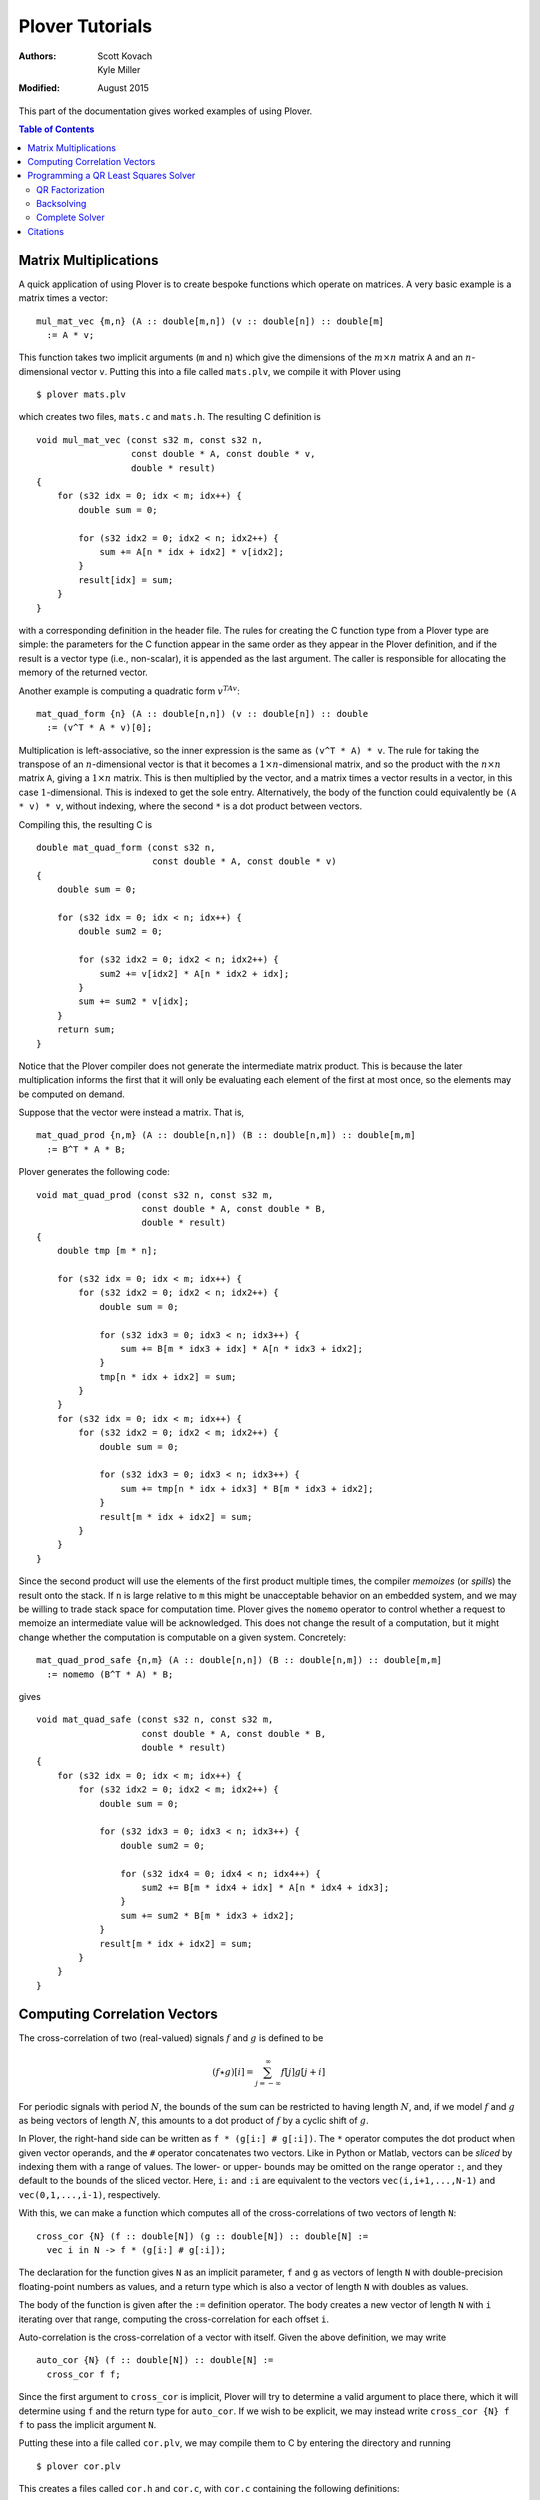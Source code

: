 ==================
 Plover Tutorials
==================

:Authors:  Scott Kovach, Kyle Miller
:Modified: August 2015

This part of the documentation gives worked examples of using Plover.

.. contents:: Table of Contents

Matrix Multiplications
======================

A quick application of using Plover is to create bespoke functions
which operate on matrices.  A very basic example is a matrix times a
vector:
::

   mul_mat_vec {m,n} (A :: double[m,n]) (v :: double[n]) :: double[m]
     := A * v;

This function takes two implicit arguments (``m`` and ``n``) which
give the dimensions of the :math:`m\times n` matrix ``A`` and an
:math:`n`-dimensional vector ``v``.  Putting this into a file called
``mats.plv``, we compile it with Plover using
::

   $ plover mats.plv

which creates two files, ``mats.c`` and ``mats.h``.  The resulting C
definition is
::

   void mul_mat_vec (const s32 m, const s32 n,
                     const double * A, const double * v,
                     double * result)
   {
       for (s32 idx = 0; idx < m; idx++) {
           double sum = 0;

           for (s32 idx2 = 0; idx2 < n; idx2++) {
               sum += A[n * idx + idx2] * v[idx2];
           }
           result[idx] = sum;
       }
   }

with a corresponding definition in the header file.  The rules for
creating the C function type from a Plover type are simple: the
parameters for the C function appear in the same order as they appear
in the Plover definition, and if the result is a vector type (i.e.,
non-scalar), it is appended as the last argument.  The caller is
responsible for allocating the memory of the returned vector.

Another example is computing a quadratic form  :math:`v^TAv`:
::

   mat_quad_form {n} (A :: double[n,n]) (v :: double[n]) :: double
     := (v^T * A * v)[0];

Multiplication is left-associative, so the inner expression is the
same as ``(v^T * A) * v``. The rule for taking the transpose of an
:math:`n`-dimensional vector is that it becomes a :math:`1\times
n`-dimensional matrix, and so the product with the :math:`n\times n`
matrix ``A``, giving a :math:`1\times n` matrix.  This is then
multiplied by the vector, and a matrix times a vector results in a
vector, in this case :math:`1`-dimensional.  This is indexed to get
the sole entry.  Alternatively, the body of the function could
equivalently be ``(A * v) * v``, without indexing, where the second
``*`` is a dot product between vectors.

Compiling this, the resulting C is
::

   double mat_quad_form (const s32 n,
                         const double * A, const double * v)
   {
       double sum = 0;

       for (s32 idx = 0; idx < n; idx++) {
           double sum2 = 0;

           for (s32 idx2 = 0; idx2 < n; idx2++) {
               sum2 += v[idx2] * A[n * idx2 + idx];
           }
           sum += sum2 * v[idx];
       }
       return sum;
   }

Notice that the Plover compiler does not generate the intermediate
matrix product.  This is because the later multiplication informs the
first that it will only be evaluating each element of the first at
most once, so the elements may be computed on demand.

Suppose that the vector were instead a matrix.  That is,
::

   mat_quad_prod {n,m} (A :: double[n,n]) (B :: double[n,m]) :: double[m,m]
     := B^T * A * B;

Plover generates the following code:
::

   void mat_quad_prod (const s32 n, const s32 m,
                       const double * A, const double * B,
                       double * result)
   {
       double tmp [m * n];

       for (s32 idx = 0; idx < m; idx++) {
           for (s32 idx2 = 0; idx2 < n; idx2++) {
               double sum = 0;

               for (s32 idx3 = 0; idx3 < n; idx3++) {
                   sum += B[m * idx3 + idx] * A[n * idx3 + idx2];
               }
               tmp[n * idx + idx2] = sum;
           }
       }
       for (s32 idx = 0; idx < m; idx++) {
           for (s32 idx2 = 0; idx2 < m; idx2++) {
               double sum = 0;

               for (s32 idx3 = 0; idx3 < n; idx3++) {
                   sum += tmp[n * idx + idx3] * B[m * idx3 + idx2];
               }
               result[m * idx + idx2] = sum;
           }
       }
   }

Since the second product will use the elements of the first product
multiple times, the compiler *memoizes* (or *spills*) the result onto
the stack.  If ``n`` is large relative to ``m`` this might be
unacceptable behavior on an embedded system, and we may be willing to
trade stack space for computation time.  Plover gives the ``nomemo``
operator to control whether a request to memoize an intermediate value
will be acknowledged.  This does not change the result of a
computation, but it might change whether the computation is computable
on a given system.  Concretely:
::

   mat_quad_prod_safe {n,m} (A :: double[n,n]) (B :: double[n,m]) :: double[m,m]
     := nomemo (B^T * A) * B;

gives
::

   void mat_quad_safe (const s32 n, const s32 m,
                       const double * A, const double * B,
                       double * result)
   {
       for (s32 idx = 0; idx < m; idx++) {
           for (s32 idx2 = 0; idx2 < m; idx2++) {
               double sum = 0;

               for (s32 idx3 = 0; idx3 < n; idx3++) {
                   double sum2 = 0;

                   for (s32 idx4 = 0; idx4 < n; idx4++) {
                       sum2 += B[m * idx4 + idx] * A[n * idx4 + idx3];
                   }
                   sum += sum2 * B[m * idx3 + idx2];
               }
               result[m * idx + idx2] = sum;
           }
       }
   }



Computing Correlation Vectors
=============================

The cross-correlation of two (real-valued) signals :math:`f` and
:math:`g` is defined to be

.. math::

   (f \star g)[i] = \sum_{j=-\infty}^\infty f[j] g[j+i]

For periodic signals with period :math:`N`, the bounds of the sum can
be restricted to having length :math:`N`, and, if we model :math:`f`
and :math:`g` as being vectors of length :math:`N`, this amounts to a
dot product of :math:`f` by a cyclic shift of :math:`g`.

In Plover, the right-hand side can be written as ``f * (g[i:] #
g[:i])``.  The ``*`` operator computes the dot product when given
vector operands, and the ``#`` operator concatenates two vectors.
Like in Python or Matlab, vectors can be *sliced* by indexing them
with a range of values.  The lower- or upper- bounds may be omitted on
the range operator ``:``, and they default to the bounds of the sliced
vector.  Here, ``i:`` and ``:i`` are equivalent to the vectors
``vec(i,i+1,...,N-1)`` and ``vec(0,1,...,i-1)``, respectively.

With this, we can make a function which computes all of the
cross-correlations of two vectors of length ``N``:
::

   cross_cor {N} (f :: double[N]) (g :: double[N]) :: double[N] :=
     vec i in N -> f * (g[i:] # g[:i]);

The declaration for the function gives ``N`` as an implicit parameter,
``f`` and ``g`` as vectors of length ``N`` with double-precision
floating-point numbers as values, and a return type which is also a
vector of length ``N`` with doubles as values.

The body of the function is given after the ``:=`` definition
operator.  The body creates a new vector of length ``N`` with ``i``
iterating over that range, computing the cross-correlation for each
offset ``i``.

Auto-correlation is the cross-correlation of a vector with itself.
Given the above definition, we may write
::

   auto_cor {N} (f :: double[N]) :: double[N] :=
     cross_cor f f;

Since the first argument to ``cross_cor`` is implicit, Plover will try
to determine a valid argument to place there, which it will determine
using ``f`` and the return type for ``auto_cor``.  If we wish to be
explicit, we may instead write ``cross_cor {N} f f`` to pass the
implicit argument ``N``.

Putting these into a file called ``cor.plv``, we may compile them to C
by entering the directory and running ::

   $ plover cor.plv

This creates a files called ``cor.h`` and ``cor.c``, with ``cor.c``
containing the following definitions:
::

   void cross_cor (const s32 N, const double * f, const double * g, double * result)
   {
       for (s32 idx = 0; idx < N; idx++) {
           s32 i = idx;
           double sum = 0;

           for (s32 idx2 = 0; idx2 < N; idx2++) {
               double tmp;

               if (idx2 < -i + N) {
                   tmp = g[i + idx2];
               } else {
                   tmp = g[idx2 - (-i + N)];
               }
               sum += f[idx2] * tmp;
           }
           result[idx] = sum;
       }
   }
   void auto_cor (const s32 N, const double * f, double * result)
   {
       cross_cor(N, f, f, result);
   }

The auto-correlation of a random vector approximates a delta function
as the length of the vector goes to infinity.  We will make a test
which demonstrates this.

::

   import prelude;

   main () :: int :=
     ( v := normalize (vec i in 1000 -> rand_normal());
       print_vec $ auto_cor v;
       return 0;
     );

This imports the standard Plover library, and defines a ``main``
function.  The function creates a vector of 1000 random doubles,
normally distributed, and normalizes the vector so that its Euclidean
length is 1.  After this, the auto-correlation vector is printed.  In
Plover, the dollar sign acts like an open parenthesis which extends to
the end of an expression.

Compiling and running this file with::

  $ plover cor.plv
  $ gcc cor.c prelude.c -o cor
  $ ./cor

shows that the 0th element is ``1.0`` (since this entry represents the
dot product of the vector with itself), and the rest are relatively
small.  We can measure this with the following code:

::

   vec_mean {n} (v :: double[n]) :: double :=
     sum v / n;

   main () :: int :=
     ( w := vec N in 2:2000 -> (
              v := normalize $ vec i in N -> rand_normal();
              av := auto_corr v;
              vec_mean $ av[1:] .* av[1:]
            );
       print_vec w;
       return 0;
     );

The ``.*`` operator is the point-wise product ("Hadamard" product) and
effectively squares each element in the array.  So ``w`` is a vector
of the mean of the squares of the non-zero-offset auto-correlations
for various sizes of random vectors.  Plotting this vector in a
graphing application, one can see the errors decrease with the inverse
of the size of the vectors.

Programming a QR Least Squares Solver
=====================================

We're going to step through the implementation of a textbook algorithm: a QR
least squares solver for overdetermined systems. That is, given :math:`A\in
\R^{m\times n}` and :math:`b\in \R^m` with :math:`m \geq n`, we want to find a
vector :math:`x\in\R^n` such that the squared error :math:`\norm{Ax-b}` is
minimized. We give a brief explanation of the math first, following [MC2013]_.

Suppose we can compute an orthogonal matrix :math:`Q\in\R^{m\times m}` such
that

.. math::

  Q^T A = R = \begin{bmatrix}R_1 \\ 0 \end{bmatrix}
  \begin{matrix} \scriptstyle n \\ \scriptstyle m-n \end{matrix}

where :math:`R_1\in \R^{n\times n}` is upper triangular. Then we can write

.. math::

  Q^T b = \begin{bmatrix}c \\ d \end{bmatrix}
  \begin{matrix} \scriptstyle n \\ \scriptstyle m-n \end{matrix}

and we note that

.. math::

  \norm{Ax-b} = \norm{Q^TAx-Q^Tb} = \norm{R_1x-c}+\norm{d}

If :math:`A` is full rank, we can solve the system :math:`R_1x=c` exactly, and
the remaining error is :math:`d`.

The essential steps are:

1. Apply orthogonal transformations to :math:`A` and :math:`b` until
   :math:`A`'s first :math:`n` rows are upper triangular.
2. Backsolve the triangular system.
3. Return the solution and the error.

We will attempt to mindlessly follow the implementation given in [MC2013]_.

QR Factorization
----------------
First we apply a sequence of Givens rotations to introduce zeroes into our matrix :math:`A`.
A Givens rotation is a pair :math:`c=\cos(\theta)` and :math:`s=\sin(\theta)` such that

.. math::
  \begin{bmatrix}
    c & s \\
    -s & c
  \end{bmatrix}^T
  \begin{bmatrix}
  a \\ b
  \end{bmatrix}
  =
  \begin{bmatrix}
  r \\ 0
  \end{bmatrix}
  .

Pseudocode to calculate such a pair follows:

 | **givens** (a, b) **returns** [:math:`c, s`]
 | **if** :math:`b = 0`
 |   :math:`c = 1; s = 0`
 | **else if** :math:`\abs{b} > \abs{a}`
 |   :math:`\tau = -a/b; s = 1/\sqrt{1+\tau^2}; c = s\tau`
 | **else**
 |   :math:`\tau = -b/a; c = 1/\sqrt{1+\tau^2}; s = c\tau`

The plover version is below. We will step through it line by line.

::

  static givens (a :: double) (b :: double) :: double[2,2] := (
    c :: double;
    s :: double;
    if b == 0 then (
      c <- 1; s <- 0
    ) else if fabs b > fabs a then (
      tau := -a/b; s <- 1/sqrt(1+tau^2); c <- s*tau
    ) else (
      tau := -b/a; c <- 1/sqrt(1+tau^2); s <- c*tau;
    );

    mat( c, s ;
        -s, c );
  );

-------

::

  static givens (a :: double) (b :: double) :: double[2,2] := (
    ...
  );

Plover is statically typed, and all functions require a type
signature, although in many cases types can be inferred (see the
language reference section on type holes).  This function signature
indicates that the function ``givens`` is ``static`` (declared
``static`` in the generated ``C`` file, with no prototype in the
header file), takes two arguments ``a`` and ``b`` of type ``double``,
and returns a 2-by-2 matrix of doubles.  Function declarations and
variable initializations use the ``:=`` operator and must be
terminated by a semicolon.  Blocks are enclosed by parentheses, and
the expressions within a block are separated by semicolons.

::

    c :: double;
    s :: double;


A new local variable may either be declared with a type (``var ::
type;``) or with an initial value (``var :: optional_type :=
value;``), in which case the type is optional and can be inferred.  In
this case, ``c`` and ``s`` are set by each branch of the ``if``
expression below, so we declare them with only their types.  Declaring
a variable does not initialize it.

::

    if b == 0 then (
      c <- 1; s <- 0
    )

The condition of an ``if`` expression does not need enclosing
parentheses. The condition must be followed by the keyword ``then``
and an expression. In this case, we have a block which updates the
values of ``c`` and ``s``.  Updating variables must be done with
``<-`` .  An ``if`` should be terminated by a semicolon when used as a
statement.

.. note:: In Plover, everything is an expression.  Sometimes it is
          convenient to call an expression appearing in a block a
          *statement*.

::

    else if fabs b > fabs a then (
      tau := -a/b; s <- 1/sqrt(1+tau^2); c <- s*tau
    ) else (
      tau := -b/a; c <- 1/sqrt(1+tau^2); s <- c*tau
    );

``if`` statements are optionally followed by an ``else`` clause and
another expression or block. Here, the ``fabs`` function is called on
``b`` and on ``a``, and these values are compared to choose the branch.
The local ``tau`` is initialized, and ``c`` and ``s`` are updated as
shown in the pseudocode above.  The ``fabs`` and ``sqrt`` functions
are included in Plover's ``prelude`` module.

::

    mat( c, s ;
        -s, c );

The final expression in a block is treated as the value for that block. Here,
the function returns a 2-by-2 matrix literal containing the values we've just
computed. The output code below shows how this is translated into C.


Let's take a look at the C code generated so far:

::

  // excerpt, qr.c
  static void givens (const double a, const double b, double * result);
  void givens (const double a, const double b, double * result)
  {
      double c;
      double s;

      if (b == 0) {
          c = 1;
          s = 0;
      } else {
          if (fabs(a) < fabs(b)) {
              double tau;

              tau = -(a / b);
              s = 1 / sqrt(1 + tau * tau);
              c = s * tau;
          } else {
              double tau;

              tau = -(b / a);
              c = 1 / sqrt(1 + tau * tau);
              s = c * tau;
          }
      }
      result[2 * 0] = c;
      result[2 * 0 + 1] = s;
      result[2 * 1] = -s;
      result[2 * 1 + 1] = c;
  }

We can see that Plover passes the result matrix as an extra argument, and
stores the dense matrix in a flat array in row-major order. Arguments are by
default passed ``const``, but modifications are allowed with the ``out`` and
``inout`` parameter options; see the language reference. The rest of the code
matches the input closely.


Now we will use this routine to factor our matrix.  Starting at the lower left
corner, we go up and then right, introducing zeros with one Givens rotation at
a time. Pseudocode from [MC2013]_:


 | **qr_factor** (m, n, A)
 | **for** :math:`j = 1:n`
 |   **for** :math:`i=m:-1:j+1`
 |     :math:`R` = givens(:math:`A(i-1,j),A(i,j)`)
 |     :math:`A(i-1:i,j:n) = R^T A(i-1:i, j:n)`

We pick a rotation that introduces a zero at location :math:`(i,j)` and apply
it to rows ``i`` and ``i-1`` of :math:`A`, updating them in-place. Note that
the second loop counts down from :math:`m` to :math:`j+1`, and the arrays are
one-indexed.

The Plover code:

::

  qr_update {m, n}
    (inout b :: double[m])
    (inout A :: double[m, n])
    :: Void := (

      for j in 1 .. n,
          i in m .. j+1 : -1 -> (

        -- Givens rotation
        rot := givens A[i-2,j-1] A[i-1,j-1];
        -- Rotate one column at a time
        for k in j..n -> (
          v := A[i-2 .. i-1, k-1];
          A[i-2 .. i-1, k-1] <- rot^T * v;
        );

        -- Rotate b vector
        v := b[i-2 .. i-1];
        b[i-2 .. i-1] <- rot^T * v;

    );
  );

-------

::

  qr_update {m, n}
    (inout b :: double[m])
    (inout A :: double[m, n])

We use ``inout`` variables, mutating ``b`` and ``A`` as we go along. This way,
we never store the ``Q`` matrix and simply return the upper triangular rotation
of ``A``.

``{m, n}`` denotes that ``qr_update`` takes two implicit ``int``
parameters.  The function qr_update can be called simply with the (explicit)
``b`` and ``A`` arguments, and ``m`` and ``n`` will be inferred. If the
dimensions of the explicit arguments don't match, Plover will report a type
error. See the language reference for more details.

::

      for j in 1 .. n,
          i in m .. j+1 : -1 -> (

        -- Givens rotation
        rot := givens A[i-2,j-1] A[i-1,j-1];
        ...
      );

Plover uses zero-indexing, but we keep the same loop bounds to avoid too much
confusion in the translation.  The expression ``a..b`` denotes the sequence
of integers from ``a`` to ``b``, inclusive, whereas ``a:b`` excludes the upper
bound. The expression ``(a..b : -1)`` means: count from ``a`` to ``b`` with
step size -1.

::

        -- Rotate one column at a time
        for k in j..n -> (
          v := A[i-2 .. i-1, k-1];
          A[i-2 .. i-1, k-1] <- rot^T * v;
        );

We rotate one column at a time so that we can use a two element temporary
vector v to avoid overwiting elements of ``A`` while they are still needed by
the product computation.  Currently, Plover will not warn you and will not
automatically make a copy of the right hand side if one is needed to properly
compute an update statment ``a <- b``.

These lines also demonstrate the submatrix indexing facilities of Plover. We
often use the notation ``v[a:b]`` to take the subvector of ``v`` at indices
from ``a`` to ``b-1``.  These expressions can be used as l-values and as
r-values, as above. They can also be passed as ``out`` arguments to a function,
and the proper subvector will be updated.  We can take subranges of objects
with multiple indices as well: taking a row of a matrix is accomplished with
``M[i]`` or ``M[i, :]``, and taking a column is simply ``M[:, i]``. A colon
without upper or lower bounds is filled in appropriately.

Backsolving
-----------

Now we have a square upper triangular constraint matrix and a target vector; we can solve
this one row at a time, starting with the last.

For an upper-triangular system :math:`Rx=b`, the value of :math:`x_i` is given
by

.. math::

  x_i = \left. \left(b_i - \sum_{j=i+1}^n R_{ij}x_j\right)\middle/ R_{ii} \right. .


The algorithm will overwrite ``b[i]`` with this value, since it is not needed by
later steps.

::

  -- Back substitution for upper triangular U
  static backsolve {n}
    (U :: double[n,n])
    (inout b :: double[n])
    :: s8 := (
      for i in 0:n ->
        if U[i,i] == 0 then
          return -1;

      b[n-1] <- b[n-1]/U[n-1, n-1];

      for i in n-1 .. 1 : -1 -> (
        b[i-1] <- (b[i-1] - U[i-1, i : n] * b[i : n]) / U[i-1, i-1];
      );

      return 0;
  );

The ``*`` inside the for loop is shorthand for a dot product. We add a check to see if any of the
diagonal entries are 0 and return an error code as a signed byte.

Complete Solver
---------------

Finally, the completed algorithm:

::


  -- Assumes m >= n
  -- See "Matrix Computations" 4th ed. Golub and Van Loan
  qr_solve {m, n}
    (inout A :: double[m, n])
    (inout b :: double[m])

    (out solution :: double[n])
    (out residual :: double)

    :: s8 := (

    qr_update (inout b) (inout A);

    -- A is now upper triangular; backsolve it into b
    code := backsolve A[0:n, 0:n] (inout b[0:n]);

    -- Solution stored in first n elements
    solution <- b[0:n];

    -- Norm of error = norm of last m-n elements
    residual <- norm b[n:m];

    return code;
  );

Note the way implicit arguments are resolved.

The generated C:

::

  s8 qr_solve (const s32 m, const s32 n, double * A, double * b, double * solution, double * const residual)
  {
      qr_update(m, n, b, A);

      s8 code;
      double arg [n * n];
      double arg2 [n];

      for (s32 idx = 0; idx < n; idx++) {
          for (s32 idx2 = 0; idx2 < n; idx2++) {
              arg[n * idx + idx2] = A[n * idx + idx2];
          }
      }
      for (s32 idx = 0; idx < n; idx++) {
          arg2[idx] = b[idx];
      }
      code = backsolve(n, arg, arg2);
      for (s32 idx = 0; idx < n; idx++) {
          b[idx] = arg2[idx];
      }
      for (s32 idx = 0; idx < n; idx++) {
          solution[idx] = b[idx];
      }

      double arg3 [m - n];

      for (s32 idx = 0; idx < m - n; idx++) {
          arg3[idx] = b[n + idx];
      }
      *residual = norm(m - n, arg3);
      return code;
  }

The copying around ``inout b[0:n]`` is a bit inefficient in this case, but
similar logic is needed for more complex matrix storage types.

::

    // qr.h
    #ifndef PLOVER_GENERATED_qr
    #define PLOVER_GENERATED_qr

    #include "prelude.h"

    s8 qr_solve (const s32 m, const s32 n, double * A, double * b, double * solution, double * const residual);
    void qr_update (const s32 m, const s32 n, double * b, double * A);
    s32 main (void);


    #endif /* PLOVER_GENERATED_qr */

Citations
=========
.. [MC2013] G.H. Golub and C.F. Van Loan (2013). *Matrix Computations, 4th ed.* The Johns Hopkins University Press, Baltimore, MD.
